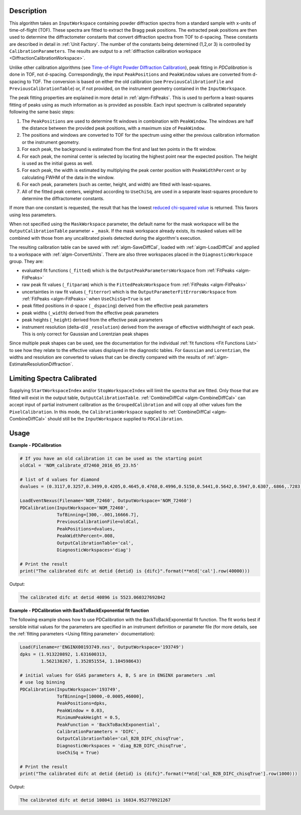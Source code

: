
.. algorithm::

.. summary::

.. relatedalgorithms::

.. properties::

Description
-----------

This algorithm takes an ``InputWorkspace`` containing powder diffraction spectra from a standard sample with x-units of time-of-flight (TOF).
These spectra are fitted to extract the Bragg peak positions. The extracted peak positions are then used to
determine the diffractometer constants that convert diffraction spectra from TOF to d-spacing. These constants are described in detail
in :ref:`Unit Factory`. The number of the constants being determined (1,2,or 3) is controlled by ``CalibrationParameters``.
The results are output to a :ref:`diffraction calibration workspace <DiffractionCalibrationWorkspace>`.

Unlike other calibration algorithms (see `Time-of-Flight Powder Diffraction Calibration <../concepts/calibration/PowderDiffractionCalibration.html>`_),
peak fitting in `PDCalibration` is done in TOF, not d-spacing. Correspondingly, the input ``PeakPositions`` and ``PeakWindow`` values are converted
from d-spacing to TOF. The conversion is based on either the old calibration (see ``PreviousCalibrationFile`` and ``PreviousCalibrationTable``) or,
if not provided, on the instrument geometry contained in the ``InputWorkspace``.

The peak fitting properties are explained in more detail in
:ref:`algm-FitPeaks`. This is used to perform a least-squares fitting of peaks
using as much information as is provided as possible. Each input
spectrum is calibrated separately following the same basic steps:

1. The ``PeakPositions`` are used to determine fit windows in combination with ``PeakWindow``. The windows are half the distance between the provided peak positions, with a maximum size of ``PeakWindow``.
2. The positions and windows are converted to TOF for the spectrum using either the previous calibration information or the instrument geometry.
3. For each peak, the background is estimated from the first and last ten points in the fit window.
4. For each peak, the nominal center is selected by locating the highest point near the expected position. The height is used as the initial guess as well.
5. For each peak, the width is estimated by multiplying the peak center position with ``PeakWidthPercent`` or by calculating FWHM of the data in the window.
6. For each peak, parameters (such as center, height, and width) are fitted with least-squares.
7. All of the fitted peak centers, weighted according to ``UseChiSq``, are used in a separate least-squares procedure to determine the diffractometer constants.

If more than one constant is requested, the result that has the lowest
`reduced chi-squared value
<https://en.wikipedia.org/wiki/Reduced_chi-squared_statistic>`_ is
returned. This favors using less parameters.

When not specified using the ``MaskWorkspace`` parameter, the default name for the mask workspace will be the ``OutputCalibrationTable`` parameter + ``_mask``.  If the mask workspace already exists, its masked values will be combined with those from any uncalibrated pixels detected during the algorithm's execution.

The resulting calibration table can be saved with
:ref:`algm-SaveDiffCal`, loaded with :ref:`algm-LoadDiffCal` and
applied to a workspace with :ref:`algm-ConvertUnits`. There are also
three workspaces placed in the ``DiagnosticWorkspace`` group. They are:

* evaluated fit functions (``_fitted``) which is the ``OutputPeakParametersWorkspace`` from :ref:`FitPeaks <algm-FitPeaks>`
* raw peak fit values (``_fitparam``) which is the ``FittedPeaksWorkspace`` from :ref:`FitPeaks <algm-FitPeaks>`
* uncertainties in raw fit values (``_fiterror``) which is the ``OutputParameterFitErrorsWorkspace`` from :ref:`FitPeaks <algm-FitPeaks>` when ``UseChisSq=True`` is set
* peak fitted positions in d-space ( ``_dspacing``) derived from the effective peak parameters
* peak widths (``_width``) derived from the effective peak parameters
* peak heights (``_height``) derived from the effective peak parameters
* instrument resolution (delta-d/d ``_resolution``) derived from the average of effective width/height of each peak.
  This is only correct for Gaussian and Lorentzian peak shapes

Since multiple peak shapes can be used,
see the documentation for the individual :ref:`fit functions
<Fit Functions List>` to see how they relate to the effective
values displayed in the diagnostic tables. For ``Gaussian`` and
``Lorentzian``, the widths and resolution are converted to values that
can be directly compared with the results of
:ref:`algm-EstimateResolutionDiffraction`.

Limiting Spectra Calibrated
---------------------------

Supplying ``StartWorkspaceIndex`` and/or ``StopWorkspaceIndex`` will limit the spectra that are fitted.
Only those that are fitted will exist in the output table, ``OutputCalibrationTable``.
:ref:`CombineDiffCal <algm-CombineDiffCal>` can accept input of partial instrument calibration as the ``GroupedCalibration`` and will copy all other values fom the ``PixelCalibration``.
In this mode, the ``CalibrationWorkspace`` supplied to :ref:`CombineDiffCal <algm-CombineDiffCal>`  should still be the ``InputWorkspace`` supplied to ``PDCalibration``.

Usage
-----

**Example - PDCalibration**

.. code-block:: python

   # If you have an old calibration it can be used as the starting point
   oldCal = 'NOM_calibrate_d72460_2016_05_23.h5'

   # list of d values for diamond
   dvalues = (0.3117,0.3257,0.3499,0.4205,0.4645,0.4768,0.4996,0.5150,0.5441,0.5642,0.5947,0.6307,.6866,.7283,.8185,.8920,1.0758,1.2615,2.0599)

   LoadEventNexus(Filename='NOM_72460', OutputWorkspace='NOM_72460')
   PDCalibration(InputWorkspace='NOM_72460',
                 TofBinning=[300,-.001,16666.7],
                 PreviousCalibrationFile=oldCal,
                 PeakPositions=dvalues,
                 PeakWidthPercent=.008,
                 OutputCalibrationTable='cal',
                 DiagnosticWorkspaces='diag')

   # Print the result
   print("The calibrated difc at detid {detid} is {difc}".format(**mtd['cal'].row(40000)))

Output:

.. code-block:: none

  The calibrated difc at detid 40896 is 5523.060327692842

**Example - PDCalibration with BackToBackExponential fit function**

The following example shows how to use PDCalibration with the BackToBackExponential fit function. The fit works best if sensible initial values for the parameters are specified in an instrument definition or parameter file (for more details, see the :ref:`fitting parameters <Using fitting parameter>` documentation):

.. code-block:: python

   Load(Filename=r'ENGINX00193749.nxs', OutputWorkspace='193749')
   dpks = (1.913220892, 1.631600313,
           1.562138267, 1.352851554, 1.104598643)

   # initial values for GSAS parameters A, B, S are in ENGINX parameters .xml
   # use log binning
   PDCalibration(InputWorkspace='193749',
                 TofBinning=[10000,-0.0005,46000],
                 PeakPositions=dpks,
                 PeakWindow = 0.03,
                 MinimumPeakHeight = 0.5,
                 PeakFunction = 'BackToBackExponential',
                 CalibrationParameters = 'DIFC',
                 OutputCalibrationTable='cal_B2B_DIFC_chisqTrue',
                 DiagnosticWorkspaces = 'diag_B2B_DIFC_chisqTrue',
                 UseChiSq = True)

   # Print the result
   print("The calibrated difc at detid {detid} is {difc}".format(**mtd['cal_B2B_DIFC_chisqTrue'].row(1000)))

Output:

.. code-block:: none

  The calibrated difc at detid 108041 is 16834.952770921267

.. categories::

.. sourcelink::

